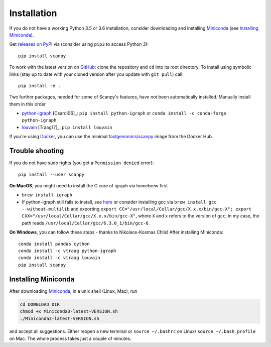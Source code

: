 Installation
------------

If you do not have a working Python 3.5 or 3.6 installation, consider downloading and installing Miniconda_ (see `Installing Miniconda`_).

Get `releases on PyPI <https://pypi.python.org/pypi/scanpy>`__ via (consider using ``pip3`` to access Python 3)::

  pip install scanpy

To work with the latest version on `GitHub <https://github.com/theislab/scanpy>`__: clone the repository and ``cd`` into its root directory. To install using symbolic links (stay up to date with your cloned version after you update with ``git pull``) call::

    pip install -e .

Two further packages, needed for some of Scanpy's features, have not been automatically installed. Manually install them in this order

- `python-igraph <http://igraph.org/python/>`__ [Csardi06]_: ``pip install python-igraph`` or ``conda install -c conda-forge python-igraph``
- `louvain <https://github.com/vtraag/louvain-igraph>`__ [Traag17]_: ``pip install louvain``

If you're using Docker_, you can use the minimal `fastgenomics/scanpy`_ image from the Docker Hub.

.. _Docker: https://en.wikipedia.org/wiki/Docker_(software)
.. _fastgenomics/scanpy: https://hub.docker.com/r/fastgenomics/scanpy
  
Trouble shooting
~~~~~~~~~~~~~~~~

If you do not have sudo rights (you get a ``Permission denied`` error)::

    pip install --user scanpy

**On MacOS**, you might need to install the C core of igraph via homebrew first

- ``brew install igraph``
- If python-igraph still fails to install, see `here <https://stackoverflow.com/questions/29589696/problems-compiling-c-core-of-igraph-with-python-2-7-9-anaconda-2-2-0-on-mac-osx>`__ or consider installing gcc via ``brew install gcc --without-multilib`` and exporting ``export CC="/usr/local/Cellar/gcc/X.x.x/bin/gcc-X"; export CXX="/usr/local/Cellar/gcc/X.x.x/bin/gcc-X"``, where ``X`` and ``x`` refers to the version of ``gcc``; in my case, the path reads ``/usr/local/Cellar/gcc/6.3.0_1/bin/gcc-6``.

**On Windows**, you can follow these steps - thanks to Nikolaos-Kosmas Chlis! After installing Miniconda::
  
    conda install pandas cython
    conda install -c vtraag python-igraph
    conda install -c vtraag louvain
    pip install scanpy
      

Installing Miniconda
~~~~~~~~~~~~~~~~~~~~

After downloading Miniconda_, in a unix shell (Linux, Mac), run

.. code:: shell

    cd DOWNLOAD_DIR
    chmod +x Miniconda3-latest-VERSION.sh
    ./Miniconda3-latest-VERSION.sh

and accept all suggestions. Either reopen a new terminal or ``source ~/.bashrc`` on Linux/ ``source ~/.bash_profile`` on Mac. The whole process takes just a couple of minutes.

.. _Miniconda: http://conda.pydata.org/miniconda.html
